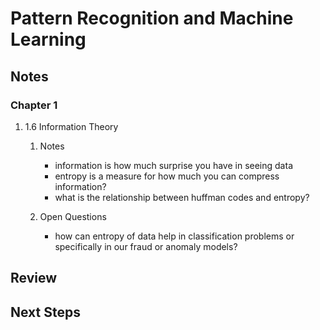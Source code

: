* Pattern Recognition and Machine Learning
:PROPERTIES:
:Title: Pattern Recognition and Machine Learning
:Edition: 1st
:Author: Christopher M. Bishop
:ISBN-13: 978-0-387-31073-2
:END:

** Notes
*** Chapter 1
**** 1.6 Information Theory
***** Notes
- information is how much surprise you have in seeing data
- entropy is a measure for how much you can compress information?
- what is the relationship between huffman codes and entropy?
***** Open Questions
- how can entropy of data help in classification problems or specifically in our fraud or anomaly models?

** Review

** Next Steps
